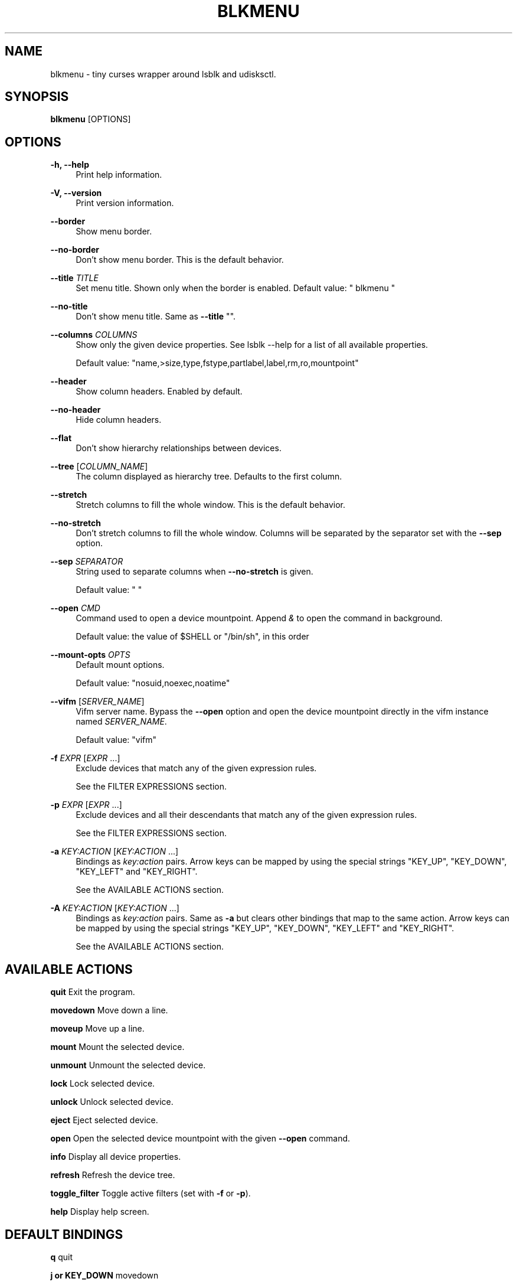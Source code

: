 '\" t
.\"     Title: blkmenu
.\"    Author: Giacomo Comitti
.\" Generator: DocBook XSL Stylesheets vsnapshot <http://docbook.sf.net/>
.\"      Date: 07.09.2019
.\"    Manual: BLKMENU
.\"    Source: BLKMENU 0.2
.\"  Language: English
.\"
.TH "BLKMENU" "1" "07\&.09\&.2019" "BLKMENU 0\&.2" "BLKMENU"
.\" -----------------------------------------------------------------
.\" * Define some portability stuff
.\" -----------------------------------------------------------------
.\" ~~~~~~~~~~~~~~~~~~~~~~~~~~~~~~~~~~~~~~~~~~~~~~~~~~~~~~~~~~~~~~~~~
.\" http://bugs.debian.org/507673
.\" http://lists.gnu.org/archive/html/groff/2009-02/msg00013.html
.\" ~~~~~~~~~~~~~~~~~~~~~~~~~~~~~~~~~~~~~~~~~~~~~~~~~~~~~~~~~~~~~~~~~
.ie \n(.g .ds Aq \(aq
.el       .ds Aq '
.\" -----------------------------------------------------------------
.\" * set default formatting
.\" -----------------------------------------------------------------
.\" disable hyphenation
.nh
.\" disable justification (adjust text to left margin only)
.ad l
.\" -----------------------------------------------------------------
.\" * MAIN CONTENT STARTS HERE *
.\" -----------------------------------------------------------------
.SH "NAME"
blkmenu \- tiny curses wrapper around lsblk and udisksctl\&.
.SH "SYNOPSIS"
.sp
\fBblkmenu\fR [OPTIONS]
.SH "OPTIONS"
.PP
\fB\-h, \-\-help\fR
.RS 4
Print help information\&.
.RE
.PP
\fB\-V, \-\-version\fR
.RS 4
Print version information\&.
.RE
.PP
\fB\-\-border\fR
.RS 4
Show menu border\&.
.RE
.PP
\fB\-\-no\-border\fR
.RS 4
Don\(cqt show menu border\&. This is the default behavior\&.
.RE
.PP
\fB\-\-title\fR \fITITLE\fR
.RS 4
Set menu title\&. Shown only when the border is enabled\&. Default value: " blkmenu "
.RE
.PP
\fB\-\-no\-title\fR
.RS 4
Don\(cqt show menu title\&. Same as
\fB\-\-title\fR
""\&.
.RE
.PP
\fB\-\-columns\fR \fICOLUMNS\fR
.RS 4
Show only the given device properties\&. See
lsblk \-\-help
for a list of all available properties\&.

Default value: "name,>size,type,fstype,partlabel,label,rm,ro,mountpoint"
.RE
.PP
\fB\-\-header\fR
.RS 4
Show column headers\&. Enabled by default\&.
.RE
.PP
\fB\-\-no\-header\fR
.RS 4
Hide column headers\&.
.RE
.PP
\fB\-\-flat\fR
.RS 4
Don\(cqt show hierarchy relationships between devices\&.
.RE
.PP
\fB\-\-tree\fR [\fICOLUMN_NAME\fR]
.RS 4
The column displayed as hierarchy tree\&. Defaults to the first column\&.
.RE
.PP
\fB\-\-stretch\fR
.RS 4
Stretch columns to fill the whole window\&. This is the default behavior\&.
.RE
.PP
\fB\-\-no\-stretch\fR
.RS 4
Don\(cqt stretch columns to fill the whole window\&. Columns will be separated by the separator set with the
\fB\-\-sep\fR
option\&.
.RE
.PP
\fB\-\-sep\fR \fISEPARATOR\fR
.RS 4
String used to separate columns when
\fB\-\-no\-stretch\fR
is given\&.

Default value: " "
.RE
.PP
\fB\-\-open\fR \fICMD\fR
.RS 4
Command used to open a device mountpoint\&. Append
\fI&\fR
to open the command in background\&.

Default value: the value of
$SHELL
or "/bin/sh", in this order
.RE
.PP
\fB\-\-mount\-opts\fR \fIOPTS\fR
.RS 4
Default mount options\&.

Default value: "nosuid,noexec,noatime"
.RE
.PP
\fB\-\-vifm\fR [\fISERVER_NAME\fR]
.RS 4
Vifm server name\&. Bypass the
\fB\-\-open\fR
option and open the device mountpoint directly in the vifm instance named
\fISERVER_NAME\fR\&.

Default value: "vifm"
.RE
.PP
\fB\-f\fR \fIEXPR\fR [\fIEXPR\fR \&...]
.RS 4
Exclude devices that match any of the given expression rules\&.

See the
FILTER EXPRESSIONS
section\&.
.RE
.PP
\fB\-p\fR \fIEXPR\fR [\fIEXPR\fR \&...]
.RS 4
Exclude devices and all their descendants that match any of the given expression rules\&.

See the
FILTER EXPRESSIONS
section\&.
.RE
.PP
\fB\-a\fR \fIKEY:ACTION\fR [\fIKEY:ACTION\fR \&...]
.RS 4
Bindings as
\fIkey:action\fR
pairs\&. Arrow keys can be mapped by using the special strings "KEY_UP", "KEY_DOWN", "KEY_LEFT" and "KEY_RIGHT"\&.

See the
AVAILABLE ACTIONS
section\&.
.RE
.PP
\fB\-A\fR \fIKEY:ACTION\fR [\fIKEY:ACTION\fR \&...]
.RS 4
Bindings as
\fIkey:action\fR
pairs\&. Same as
\fB\-a\fR
but clears other bindings that map to the same action\&. Arrow keys can be mapped by using the special strings "KEY_UP", "KEY_DOWN", "KEY_LEFT" and "KEY_RIGHT"\&.

See the
AVAILABLE ACTIONS
section\&.
.RE
.SH "AVAILABLE ACTIONS"
.sp
\fBquit\fR Exit the program\&.
.sp
\fBmovedown\fR Move down a line\&.
.sp
\fBmoveup\fR Move up a line\&.
.sp
\fBmount\fR Mount the selected device\&.
.sp
\fBunmount\fR Unmount the selected device\&.
.sp
\fBlock\fR Lock selected device\&.
.sp
\fBunlock\fR Unlock selected device\&.
.sp
\fBeject\fR Eject selected device\&.
.sp
\fBopen\fR Open the selected device mountpoint with the given \fB\-\-open\fR command\&.
.sp
\fBinfo\fR Display all device properties\&.
.sp
\fBrefresh\fR Refresh the device tree\&.
.sp
\fBtoggle_filter\fR Toggle active filters (set with \fB\-f\fR or \fB\-p\fR)\&.
.sp
\fBhelp\fR Display help screen\&.
.SH "DEFAULT BINDINGS"
.sp
\fBq\fR quit
.sp
\fBj or KEY_DOWN\fR movedown
.sp
\fBk or KEY_UP\fR moveup
.sp
\fBm\fR mount
.sp
\fBu\fR unmount
.sp
\fBl\fR lock
.sp
\fBL\fR unlock
.sp
\fBe\fR eject
.sp
\fBo\fR open
.sp
\fBi\fR info
.sp
\fBr\fR refresh
.sp
\fBa\fR toggle_filter
.sp
\fB?\fR help
.SH "FILTER EXPRESSIONS"
.sp
Filters are expected to be python conditional expressions\&. To refer to device properties you can use the same identifiers you would use for the \fB\-\-columns\fR option\&. For a list of all available identifiers see \fIlsblk \-\-help\fR\&. The \fImatch\fR and \fIsearch\fR functions of the \fIre\fR python module are also available\&.
.SS "Example expressions:"
.sp
\fB"not mountpoint"\fR Display only mounted devices\&.
.sp
\fB"\fR\fB\fIsda\fR\fR\fB in path"\fR Display only devices whose path doesn\(cqt contain the string \fIsda\fR\&.
.sp
\fB"name == \fR\fB\fIsda\fR\fR\fB"\fR Hide devices whose name is \(cqsda\(cq\&.
.sp
\fB"name\&.startswith(\fR\fB\fIsda\fR\fR\fB)"\fR Hide devices whose name starts with \fIsda\fR\&.
.SH "RESOURCES"
.sp
\fBProject site:\fR https://github\&.com/gcmt/blkmenu
.SH "LICENSE"
.sp
Copyright \(co 2019 Giacomo Comitti\&.
.sp
Permission is hereby granted, free of charge, to any person obtaining a copy of this software and associated documentation files (the "Software"), to deal in the Software without restriction, including without limitation the rights to use, copy, modify, merge, publish, distribute, sublicense, and/or sell copies of the Software, and to permit persons to whom the Software is furnished to do so, subject to the following conditions:
.sp
The above copyright notice and this permission notice shall be included in all copies or substantial portions of the Software\&.
.sp
THE SOFTWARE IS PROVIDED "AS IS", WITHOUT WARRANTY OF ANY KIND, EXPRESS OR IMPLIED, INCLUDING BUT NOT LIMITED TO THE WARRANTIES OF MERCHANTABILITY, FITNESS FOR A PARTICULAR PURPOSE AND NONINFRINGEMENT\&. IN NO EVENT SHALL THE AUTHORS OR COPYRIGHT HOLDERS BE LIABLE FOR ANY CLAIM, DAMAGES OR OTHER LIABILITY, WHETHER IN AN ACTION OF CONTRACT, TORT OR OTHERWISE, ARISING FROM, OUT OF OR IN CONNECTION WITH THE SOFTWARE OR THE USE OR OTHER DEALINGS IN THE SOFTWARE\&.
.SH "AUTHOR"
.PP
\fBGiacomo Comitti\fR
.RS 4
Author.
.RE

